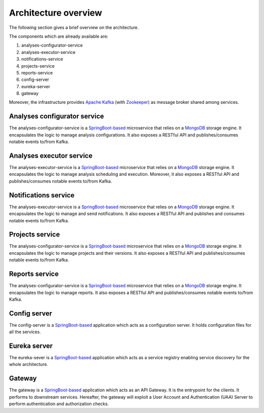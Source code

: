 Architecture overview
*********************

The following section gives a brief overview on the architecture.

.. image:: images/Components.jpg

The components which are already available are:

#. analyses-configurator-service
#. analyses-executor-service
#. notifications-service
#. projects-service
#. reports-service
#. config-server
#. eureka-server
#. gateway

Moreover, the infrastructure provides `Apache Kafka <https://kafka.apache.org/>`_ (with `Zookeeper <https://zookeeper.apache.org/>`_) as message broker shared among services.

Analyses configurator service
"""""""""""""""""""""""""""""
The analyses-configurator-service is a `SpringBoot-based <https://projects.spring.io/spring-boot/>`_ microservice that relies on a `MongoDB <https://www.mongodb.com/>`_ storage engine. It encapsulates the logic to manage analysis configurations.
It also exposes a RESTful API and publishes/consumes notable events to/from Kafka.

Analyses executor service
"""""""""""""""""""""""""
The analyses-executor-service is a `SpringBoot-based <https://projects.spring.io/spring-boot/>`_ microservice that relies on a `MongoDB <https://www.mongodb.com/>`_ storage engine. It encapsulates the logic to manage analysis scheduling and execution.
Moreover, it also exposes a RESTful API and publishes/consumes notable events to/from Kafka.

Notifications service
"""""""""""""""""""""
The analyses-executor-service is a `SpringBoot-based <https://projects.spring.io/spring-boot/>`_ microservice that relies on a `MongoDB <https://www.mongodb.com/>`_ storage engine. It encapsulates the logic to manage and send notifications.
It also exposes a RESTful API and publishes and consumes notable events to/from Kafka.

Projects service
""""""""""""""""
The analyses-configurator-service is a `SpringBoot-based <https://projects.spring.io/spring-boot/>`_ microservice that relies on a `MongoDB <https://www.mongodb.com/>`_ storage engine. It encapsulates the logic to manage projects and their versions.
It also exposes a RESTful API and publishes/consumes notable events to/from Kafka.

Reports service
"""""""""""""""
The analyses-configurator-service is a `SpringBoot-based <https://projects.spring.io/spring-boot/>`_ microservice that relies on a `MongoDB <https://www.mongodb.com/>`_ storage engine. It encapsulates the logic to manage reports.
It also exposes a RESTful API and publishes/consumes notable events to/from Kafka.

Config server
"""""""""""""
The config-server is a `SpringBoot-based <https://projects.spring.io/spring-boot/>`_ application which acts as a configuration server. It holds configuration files for all the services.

Eureka server
"""""""""""""
The eureka-sever is a `SpringBoot-based <https://projects.spring.io/spring-boot/>`_ application which acts as a service registry enabling service discovery for the whole architecture.

Gateway
"""""""
The gateway is a `SpringBoot-based <https://projects.spring.io/spring-boot/>`_ application which acts as an API Gateway. It is the entrypoint for the clients. It performs to downstream services. Hereafter, the gateway will exploit a User Account and Authentication (UAA) Server to perform authentication and authorization checks.